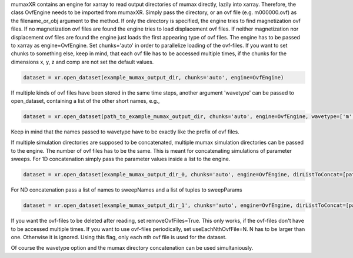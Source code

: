 mumaxXR contains an engine for xarray to read output directories of mumax directly, lazily into xarray.
Therefore, the class OvfEngine needs to be imported from mumaxXR. Simply pass the directory, or an ovf file (e.g. m000000.ovf) as the filename_or_obj argument to the method.
If only the directory is specified, the engine tries to find magnetization ovf files. If no magnetization ovf files are found the engine tries to load displacement ovf files.
If neither magnetization nor displacement ovf files are found the engine just loads the first appearing type of ovf files.
The engine has to be passed to xarray as engine=OvfEngine. Set chunks='auto' in order to parallelize loading of the ovf-files. If you want to set chunks to something else, keep in mind,
that each ovf file has to be accessed multiple times, if the chunks for the dimensions x, y, z and comp are not set the default values.

.. code-block:: python

    dataset = xr.open_dataset(example_mumax_output_dir, chunks='auto', engine=OvfEngine)

If multiple kinds of ovf files have been stored in the same time steps, another argument 'wavetype' can be passed to open_dataset, containing a list of the other short names, e.g.,

.. code-block:: python

    dataset = xr.open_dataset(path_to_example_mumax_output_dir, chunks='auto', engine=OvfEngine, wavetype=['m', 'u'])

Keep in mind that the names passed to wavetype have to be exactly like the prefix of ovf files. 

If multiple simulation directories are supposed to be concatenated, multiple mumax simulation directories can be passed to the engine.
The number of ovf files has to be the same. This is meant for concatenating simulations of parameter sweeps.
For 1D concatenation simply pass the parameter values inside a list to the engine.

.. code-block:: python

    dataset = xr.open_dataset(example_mumax_output_dir_0, chunks='auto', engine=OvfEngine, dirListToConcat=[path_to_example_mumax_output_dir_1, path_to_example_mumax_output_dir_2], sweepName='name_of_changed_parameter', sweepParam=[value_0_of_parameter, value_1_of_parameter, value_2_of_parameter])

For ND concatenation pass a list of names to sweepNames and a list of tuples to sweepParams

.. code-block:: python

    dataset = xr.open_dataset(example_mumax_output_dir_1', chunks='auto', engine=OvfEngine, dirListToConcat=[path_to_example_mumax_output_dir_2, path_to_example_mumax_output_dir_3, path_to_example_mumax_output_dir_4], sweepName=['name_of_changed_parameter_1', 'name_of_changed_parameter_2'], sweepParam=[(value_1_1_of_parameter, value_2_1_of_parameter), (value_1_2_of_parameter, value_2_1_of_parameter), (value_1_1_of_parameter, value_2_2_of_parameter), (value_1_2_of_parameter, value_2_2_of_parameter)])

If you want the ovf-files to be deleted after reading, set removeOvfFiles=True. This only works, if the ovf-files don't have to be accessed multiple times.
If you want to use ovf-files periodically, set useEachNthOvfFile=N. N has to be larger than one. Otherwise it is ignored. Using this flag, only each nth ovf file is used for the dataset.

Of course the wavetype option and the mumax directory concatenation can be used simultaniously.